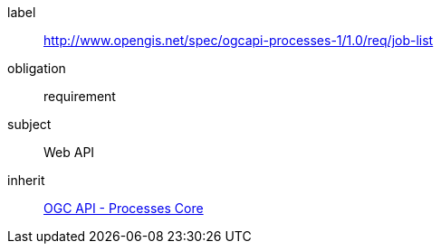[[rc_job-list]]
[requirements_class]
====
[%metadata]
label:: http://www.opengis.net/spec/ogcapi-processes-1/1.0/req/job-list
obligation:: requirement
subject:: Web API
inherit:: <<rc_core,OGC API - Processes Core>>
====
